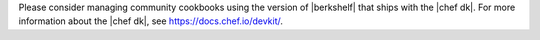 .. The contents of this file may be included in multiple topics (using the includes directive).
.. The contents of this file should be modified in a way that preserves its ability to appear in multiple topics.


Please consider managing community cookbooks using the version of |berkshelf| that ships with the |chef dk|. For more information about the |chef dk|, see https://docs.chef.io/devkit/.
